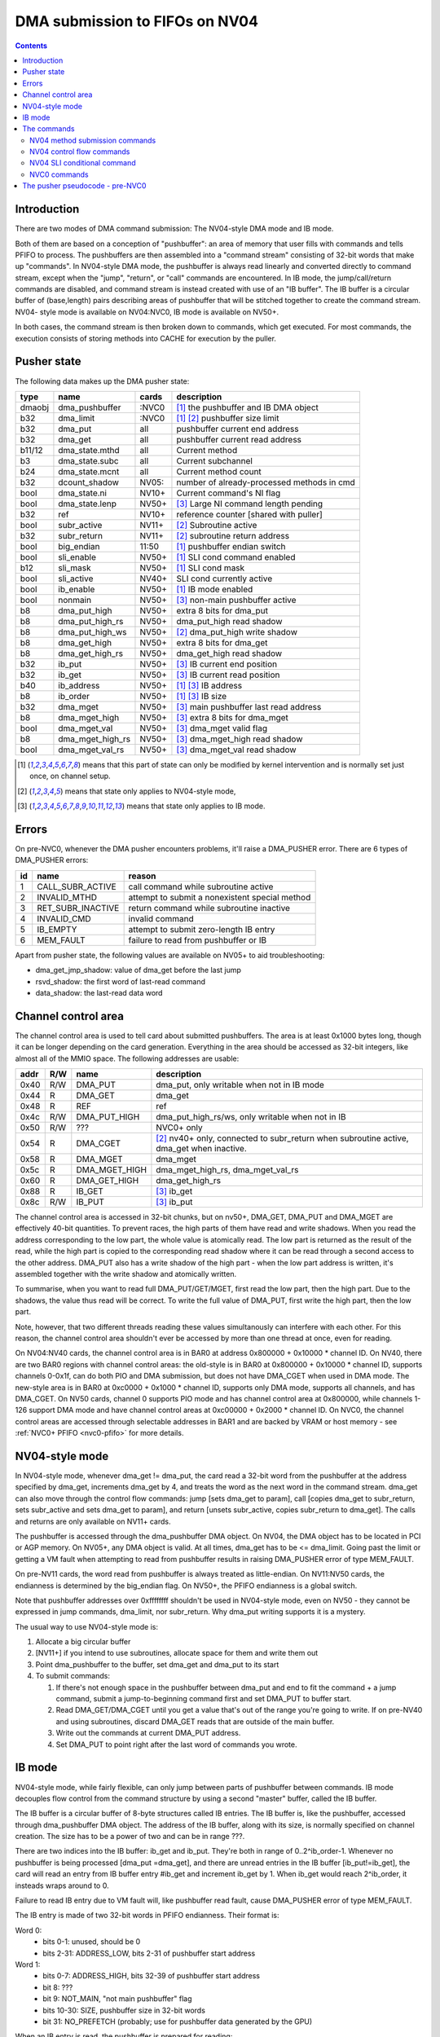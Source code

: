 .. _dma-pusher:

===============================
DMA submission to FIFOs on NV04
===============================

.. contents:: 


Introduction
============

There are two modes of DMA command submission: The NV04-style DMA mode and IB
mode.

Both of them are based on a conception of "pushbuffer": an area of memory that
user fills with commands and tells PFIFO to process. The pushbuffers are then
assembled into a "command stream" consisting of 32-bit words that make up
"commands". In NV04-style DMA mode, the pushbuffer is always read linearly and
converted directly to command stream, except when the "jump", "return", or
"call" commands are encountered. In IB mode, the jump/call/return commands are
disabled, and command stream is instead created with use of an "IB buffer".
The IB buffer is a circular buffer of (base,length) pairs describing areas of
pushbuffer that will be stitched together to create the command stream. NV04-
style mode is available on NV04:NVC0, IB mode is available on NV50+.

.. todo:: check for NV04-style mode on NVC0

In both cases, the command stream is then broken down to commands, which get
executed. For most commands, the execution consists of storing methods into
CACHE for execution by the puller.


Pusher state
============

The following data makes up the DMA pusher state:

====== ================ ===== ===========================================
type   name             cards description
====== ================ ===== ===========================================
dmaobj dma_pushbuffer   :NVC0 [#S]_ the pushbuffer and IB DMA object
b32    dma_limit        :NVC0 [#S]_ [#O]_ pushbuffer size limit
b32    dma_put          all   pushbuffer current end address
b32    dma_get          all   pushbuffer current read address
b11/12 dma_state.mthd   all   Current method
b3     dma_state.subc   all   Current subchannel
b24    dma_state.mcnt   all   Current method count
b32    dcount_shadow    NV05: number of already-processed methods in cmd
bool   dma_state.ni     NV10+ Current command's NI flag
bool   dma_state.lenp   NV50+ [#I]_ Large NI command length pending
b32    ref              NV10+ reference counter [shared with puller]
bool   subr_active      NV11+ [#O]_ Subroutine active
b32    subr_return      NV11+ [#O]_ subroutine return address
bool   big_endian       11:50 [#S]_ pushbuffer endian switch
bool   sli_enable       NV50+ [#S]_ SLI cond command enabled
b12    sli_mask         NV50+ [#S]_ SLI cond mask
bool   sli_active       NV40+ SLI cond currently active
bool   ib_enable        NV50+ [#S]_ IB mode enabled
bool   nonmain          NV50+ [#I]_ non-main pushbuffer active
b8     dma_put_high     NV50+ extra 8 bits for dma_put
b8     dma_put_high_rs  NV50+ dma_put_high read shadow
b8     dma_put_high_ws  NV50+ [#O]_ dma_put_high write shadow
b8     dma_get_high     NV50+ extra 8 bits for dma_get
b8     dma_get_high_rs  NV50+ dma_get_high read shadow
b32    ib_put           NV50+ [#I]_ IB current end position
b32    ib_get           NV50+ [#I]_ IB current read position
b40    ib_address       NV50+ [#S]_ [#I]_ IB address
b8     ib_order         NV50+ [#S]_ [#I]_ IB size
b32    dma_mget         NV50+ [#I]_ main pushbuffer last read address
b8     dma_mget_high    NV50+ [#I]_ extra 8 bits for dma_mget
bool   dma_mget_val     NV50+ [#I]_ dma_mget valid flag
b8     dma_mget_high_rs NV50+ [#I]_ dma_mget_high read shadow
bool   dma_mget_val_rs  NV50+ [#I]_ dma_mget_val read shadow
====== ================ ===== ===========================================

.. [#S] means that this part of state can only be modified by kernel intervention
       and is normally set just once, on channel setup.
.. [#O] means that state only applies to NV04-style mode,
.. [#I] means that state only applies to IB mode.


Errors
======

On pre-NVC0, whenever the DMA pusher encounters problems, it'll raise a
DMA_PUSHER error. There are 6 types of DMA_PUSHER errors:

== ================= ============================================
id name              reason
== ================= ============================================
1  CALL_SUBR_ACTIVE  call command while subroutine active
2  INVALID_MTHD      attempt to submit a nonexistent special method
3  RET_SUBR_INACTIVE return command while subroutine inactive
4  INVALID_CMD       invalid command
5  IB_EMPTY          attempt to submit zero-length IB entry
6  MEM_FAULT         failure to read from pushbuffer or IB
== ================= ============================================

Apart from pusher state, the following values are available on NV05+ to aid
troubleshooting:

- dma_get_jmp_shadow: value of dma_get before the last jump
- rsvd_shadow: the first word of last-read command
- data_shadow: the last-read data word

.. todo:: verify those

.. todo:: determine what happens on NVC0 on all imaginable error conditions

Channel control area
====================

The channel control area is used to tell card about submitted pushbuffers.
The area is at least 0x1000 bytes long, though it can be longer depending
on the card generation. Everything in the area should be accessed as 32-bit
integers, like almost all of the MMIO space. The following addresses are
usable:

==== === ============= =================================================
addr R/W name          description
==== === ============= =================================================
0x40 R/W DMA_PUT       dma_put, only writable when not in IB mode
0x44  R  DMA_GET       dma_get
0x48  R  REF           ref
0x4c R/W DMA_PUT_HIGH  dma_put_high_rs/ws, only writable when not in IB
0x50 R/W ???           NVC0+ only
0x54  R  DMA_CGET      [#O]_ nv40+ only, connected to subr_return when
                       subroutine active, dma_get when inactive.
0x58  R  DMA_MGET      dma_mget
0x5c  R  DMA_MGET_HIGH dma_mget_high_rs, dma_mget_val_rs
0x60  R  DMA_GET_HIGH  dma_get_high_rs
0x88  R  IB_GET        [#I]_ ib_get
0x8c R/W IB_PUT        [#I]_ ib_put
==== === ============= =================================================

The channel control area is accessed in 32-bit chunks, but on nv50+, DMA_GET,
DMA_PUT and DMA_MGET are effectively 40-bit quantities. To prevent races, the
high parts of them have read and write shadows. When you read the address
corresponding to the low part, the whole value is atomically read. The low
part is returned as the result of the read, while the high part is copied
to the corresponding read shadow where it can be read through a second access
to the other address. DMA_PUT also has a write shadow of the high part - when
the low part address is written, it's assembled together with the write shadow
and atomically written.

To summarise, when you want to read full DMA_PUT/GET/MGET, first read the low
part, then the high part. Due to the shadows, the value thus read will be
correct. To write the full value of DMA_PUT, first write the high part, then
the low part.

Note, however, that two different threads reading these values simultanously
can interfere with each other. For this reason, the channel control area
shouldn't ever be accessed by more than one thread at once, even for reading.

On NV04:NV40 cards, the channel control area is in BAR0 at address 0x800000 +
0x10000 * channel ID. On NV40, there are two BAR0 regions with channel control
areas: the old-style is in BAR0 at 0x800000 + 0x10000 * channel ID, supports
channels 0-0x1f, can do both PIO and DMA submission, but does not
have DMA_CGET when used in DMA mode. The new-style area is in BAR0 at 0xc0000
+ 0x1000 * channel ID, supports only DMA mode, supports all channels, and has
DMA_CGET. On NV50 cards, channel 0 supports PIO mode and has channel control
area at 0x800000, while channels 1-126 support DMA mode and have channel
control areas at 0xc00000 + 0x2000 * channel ID. On NVC0, the channel control
areas are accessed through selectable addresses in BAR1 and are backed by VRAM
or host memory - see :ref:`NVC0+ PFIFO <nvc0-pfifo>` for more details.

.. todo:: check channel numbers


NV04-style mode
===============

In NV04-style mode, whenever dma_get != dma_put, the card read a 32-bit word
from the pushbuffer at the address specified by dma_get, increments dma_get
by 4, and treats the word as the next word in the command stream. dma_get
can also move through the control flow commands: jump [sets dma_get to param],
call [copies dma_get to subr_return, sets subr_active and sets dma_get to
param], and return [unsets subr_active, copies subr_return to dma_get]. The
calls and returns are only available on NV11+ cards.

The pushbuffer is accessed through the dma_pushbuffer DMA object. On NV04, the
DMA object has to be located in PCI or AGP memory. On NV05+, any DMA object is
valid. At all times, dma_get has to be <= dma_limit. Going past the limit or
getting a VM fault when attempting to read from pushbuffer results in raising
DMA_PUSHER error of type MEM_FAULT.

On pre-NV11 cards, the word read from pushbuffer is always treated as
little-endian. On NV11:NV50 cards, the endianness is determined by the
big_endian flag. On NV50+, the PFIFO endianness is a global switch.

.. todo:: What about NVC0?

Note that pushbuffer addresses over 0xffffffff shouldn't be used in NV04-style
mode, even on NV50 - they cannot be expressed in jump commands, dma_limit, nor
subr_return. Why dma_put writing supports it is a mystery.

The usual way to use NV04-style mode is:

1. Allocate a big circular buffer
2. [NV11+] if you intend to use subroutines, allocate space for them and write
   them out
3. Point dma_pushbuffer to the buffer, set dma_get and dma_put to its start
4. To submit commands:

   1. If there's not enough space in the pushbuffer between dma_put and end
      to fit the command + a jump command, submit a jump-to-beginning command
      first and set DMA_PUT to buffer start.
   2. Read DMA_GET/DMA_CGET until you get a value that's out of the range
      you're going to write. If on pre-NV40 and using subroutines, discard
      DMA_GET reads that are outside of the main buffer.
   3. Write out the commands at current DMA_PUT address.
   4. Set DMA_PUT to point right after the last word of commands you wrote.


IB mode
=======

NV04-style mode, while fairly flexible, can only jump between parts of
pushbuffer between commands. IB mode decouples flow control from the command
structure by using a second "master" buffer, called the IB buffer.

The IB buffer is a circular buffer of 8-byte structures called IB entries. The
IB buffer is, like the pushbuffer, accessed through dma_pushbuffer DMA object.
The address of the IB buffer, along with its size, is normally specified on
channel creation. The size has to be a power of two and can be in range ???.

.. todo:: check the ib size range

There are two indices into the IB buffer: ib_get and ib_put. They're both in
range of 0..2^ib_order-1. Whenever no pushbuffer is being processed [dma_put
=dma_get], and there are unread entries in the IB buffer [ib_put!=ib_get],
the card will read an entry from IB buffer entry #ib_get and increment ib_get
by 1. When ib_get would reach 2^ib_order, it insteads wraps around to 0.

Failure to read IB entry due to VM fault will, like pushbuffer read fault,
cause DMA_PUSHER error of type MEM_FAULT.

The IB entry is made of two 32-bit words in PFIFO endianness. Their format is:

Word 0:
  - bits 0-1: unused, should be 0
  - bits 2-31: ADDRESS_LOW, bits 2-31 of pushbuffer start address

Word 1:
  - bits 0-7: ADDRESS_HIGH, bits 32-39 of pushbuffer start address
  - bit 8: ???
  - bit 9: NOT_MAIN, "not main pushbuffer" flag
  - bits 10-30: SIZE, pushbuffer size in 32-bit words
  - bit 31: NO_PREFETCH (probably; use for pushbuffer data generated by the GPU)

.. todo:: figure out bit 8 some day

When an IB entry is read, the pushbuffer is prepared for reading:

 - dma_get[2:39] = ADDRESS
 - dma_put = dma_get + SIZE * 4
 - nonmain = NOT_MAIN
 - if (!nonmain) dma_mget = dma_get

Subsequently, just like in NV04-style mode, words from dma_get are read until
it reaches dma_put. When that happens, processing can move on to the next IB
entry [or pause until user sends more commands]. If the nonmain flag is not
set, dma_get is copied to dma_mget whenever it's advanced, and dma_mget_val
flag is set to 1. dma_limit is ignored in IB mode.

An attempt to submit IB entry with length zero will raise DMA_PUSHER error of
type IB_EMPTY.

The nonmain flag is meant to help with a common case where pushbuffers sent
through IB can come from two sources: a "main" big circular buffer filled with
immediately generated commands, and "external" buffers containing helper data
filled and managed through other means. DMA_MGET will then contain the address
of the current position in the "main" buffer without being affected by IB
entries pulling data from other pushbuffers. It's thus similiar to DMA_CGET's
role in NV04-style mode.


The commands - pre-NVC0 format

The command stream, as assembled by NV04-style or IB mode pushbuffer read, is
then split into individual commands. The command type is determined by its
first word. The word has to match one of the following forms:

================================ ====================================
000CCCCCCCCCCC00SSSMMMMMMMMMMM00 increasing methods		[NV04+]
0000000000000001MMMMMMMMMMMMXX00 SLI conditional	[NV40+, if enabled]
00000000000000100000000000000000 return	[NV11+, NV04-style only]
0000000000000011SSSMMMMMMMMMMM00 long non-increasing methods	[IB only]
001JJJJJJJJJJJJJJJJJJJJJJJJJJJ00 old jump	[NV04+, NV04-style only]
010CCCCCCCCCCC00SSSMMMMMMMMMMM00 non-increasing methods	[NV10+]
JJJJJJJJJJJJJJJJJJJJJJJJJJJJJJ01 jump		[NV11+, NV04-style only]
JJJJJJJJJJJJJJJJJJJJJJJJJJJJJJ10 call		[NV11+, NV04-style only]
================================ ====================================

.. todo:: do an exhaustive scan of commands

If none of the forms matches, or if the one that matches cannot be used in
current mode, the INVALID_CMD DMA_PUSHER error is raised.


The commands
============

There are two command formats the DMA pusher can use: NV04 format and NVC0
format. All cards support the NV04 format, while only NVC0+ cards support
the NVC0 format.


NV04 method submission commands
-------------------------------

================================ ====================================
000CCCCCCCCCCC00SSSMMMMMMMMMMM00 increasing methods		[NV04+]
010CCCCCCCCCCC00SSSMMMMMMMMMMM00 non-increasing methods	[NV10+]
0000000000000011SSSMMMMMMMMMMM00 long non-increasing methods	[IB only]
================================ ====================================

These three commands are used to submit methods. the MM..M field selects the
first method that will be submitted. The SSS field selects the subchannel. The
CC..C field is mthd_count and says how many words will be submitted. With the
"long non-increasing methods" command, the method count is instead contained
in low 24 bits of the next word in the pushbuffer.

The subsequent mthd_count words after the first word [or second word in case
of the long command] are the method parameters to be submitted. If command
type is increasing methods, the method number increases by 4 [ie. by 1 method]
for each submitted word. If type is non-increasing, all words are submitted
to the same method.

If sli_enable is set and sli_active is not set, the methods thus assembled
will be discarded. Otherwise, they'll be appended to the CACHE.

.. todo:: didn't mthd 0 work even if sli_active=0?

The pusher watches the submitted methods: it only passes methods 0x100+ and
methods in 0..0xfc range that the puller recognises. An attempt to submit
invalid method in 0..0xfc range will cause a DMA_PUSHER error of type
INVALID_MTHD.

.. todo:: check pusher reaction on ACQUIRE submission: pause?


NV04 control flow commands
--------------------------

================================ ====================================
001JJJJJJJJJJJJJJJJJJJJJJJJJJJ00 old jump	[NV04+]
JJJJJJJJJJJJJJJJJJJJJJJJJJJJJJ01 jump		[NV11+]
JJJJJJJJJJJJJJJJJJJJJJJJJJJJJJ10 call		[NV11+]
00000000000000100000000000000000 return	[NV11+]
================================ ====================================

For jumps and calls, J..JJ is bits 2-28 or 2-31 of the target address. The
remaining bits of target are forced to 0.

The jump commands simply set dma_get to the target - the next command will be
read from there. There are two commands, since NV04 originally supported only
29-bit addresses, and used high bits as command type. NV11 introduced the new
jump command that instead uses low bits as type, and allows access to full 32
bits of address range.

The call command copies dma_get to subr_return, sets subr_active to 1, and
sets dma_get to the target. If subr_active is already set before the call, the
DMA_PUSHER error of type CALL_SUBR_ACTIVE is raised.

The return command copies subr_return to dma_get and clears subr_active. If
subr_active isn't set, it instead raises DMA_PUSHER error of type
RET_SUBR_INACTIVE.


NV04 SLI conditional command
----------------------------

================================ ====================================
0000000000000001MMMMMMMMMMMMXX00 SLI conditional	[NV40+]
================================ ====================================

NV40 introduced SLI functionality. One of the associated features is the SLI
conditional command. In SLI mode, sister channels are commonly created on all
cards in SLI set using a common pushbuffer. Since most of the commands set in
SLI will be identical for all cards, this saves resources. However, some of
the commands have to be sent only to a single card, or to a subgroup of cards.
The SLI conditional can be used for that purpose.

The sli_active flag determines if methods should be accepted at the moment:
when it's set, methods will be accepted. Otherwise, they'll be ignored. SLI
conditional command takes the encoded mask, MM..M, ands it with the per-card
value of sli_mask, and sets sli_active flag to 1 if result if non-0, to 0
otherwise.

The sli_enable flag determines if the command is available. If it's not set,
the command effectively doesn't exist. Note that sli_enable and sli_mask exist
on both NV40:NV50 and NV50+, but on NV40:NV50 they have to be set uniformly
for all channels on the card, while NV50+ allows independent settings for each
channel.

The XX bits in the command are ignored.


NVC0 commands
-------------

NVC0 format follows the same idea, but uses all-new command encoding.

================================ ====================================
000CCCCCCCCCCC00SSSMMMMMMMMMMMXX increasing methods [old]
000XXXXXXXXXXX01MMMMMMMMMMMMXXXX SLI conditional
000XXXXXXXXXXX10MMMMMMMMMMMMXXXX SLI user mask store [new]
000XXXXXXXXXXX11XXXXXXXXXXXXXXXX SLI conditional from user mask [new]
001CCCCCCCCCCCCCSSSXMMMMMMMMMMMM increasing methods [new]
010CCCCCCCCCCC00SSSMMMMMMMMMMMXX non-increasing methods [old]
011CCCCCCCCCCCCCSSSXMMMMMMMMMMMM non-increasing methods [new]
100VVVVVVVVVVVVVSSSXMMMMMMMMMMMM inline method [new]
101CCCCCCCCCCCCCSSSXMMMMMMMMMMMM increase-once methods [new]
110XXXXXXXXXXXXXXXXXXXXXXXXXXXXX ??? [XXX] [new]
================================ ====================================

.. todo:: check bitfield bounduaries

.. todo:: check the extra SLI bits

.. todo:: look for other forms

Increasing and non-increasing methods work like on older cards. Increase-once
methods is a new command that works like the other methods commands, but sends
the first data word to method M, second and all subsequent data words to
method M+4 [ie. the next method].

Inline method command is a single-word command that submits a single method
with a short [12-bit] parameter encoded in VV..V field.

NVC0 also did away with the INVALID_MTHD error - invalid low methods are pushed
into CACHE as usual, puller will complain about them instead when it tries to
execute them.


The pusher pseudocode - pre-NVC0
================================

::

        while(1) {
                if (dma_get != dma_put) {
                        /* pushbuffer non-empty, read a word. */
                        b32 word;
                        try {
                                if (!ib_enable && dma_get >= dma_limit)
                                        throw DMA_PUSHER(MEM_FAULT);
                                if (chipset < NV11)
                                        word = READ_DMAOBJ_32(dma_pushbuffer, dma_get, LE);
                                else if (chipset < NV50)
                                        word = READ_DMAOBJ_32(dma_pushbuffer, dma_get, big_endian?BE:LE);
                                else
                                        word = READ_DMAOBJ_32(dma_pushbuffer, dma_get, pfifo_endian);
                                dma_get += 4;
                                if (!nonmain)
                                        dma_mget = dma_get;
                        } catch (VM_FAULT) {
                                throw DMA_PUSHER(MEM_FAULT);
                        }
                        /* now, see if we're in the middle of a command */
                        if (dma_state.lenp) {
                                /* second word of long non-inc methods command - method count */
                                dma_state.lenp = 0;
                                dma_state.mcnt = word & 0xffffff;
                        } else if (dma_state.mcnt) {
                                /* data word of methods command */
                                data_shadow = word;
                                if (!PULLER_KNOWS_MTHD(dma_state.mthd))
                                        throw DMA_PUSHER(INVALID_MTHD);
                                if (!sli_enable || sli_active) {
                                        CACHE_PUSH(dma_state.subc, dma_state.mthd, word, dma_state.ni);
                                }
                                if (!dma_state.ni)
                                        dma_state.mthd++;
                                dma_state.mcnt--;
                                dcount_shadow++;
                        } else {
                                /* no command active - this is the first word of a new one */
                                rsvd_shadow = word;
                                /* match all forms */
                                if ((word & 0xe0000003) == 0x20000000 && !ib_enable) {
                                        /* old jump */
                                        dma_get_jmp_shadow = dma_get;
                                        dma_get = word & 0x1fffffff;
                                } else if ((word & 3) == 1 && !ib_enable && chipset >= NV11) {
                                        /* jump */
                                        dma_get_jmp_shadow = dma_get;
                                        dma_get = word & 0xfffffffc;
                                } else if ((word & 3) == 2 && !ib_enable && chipset >= NV11) {
                                        /* call */
                                        if (subr_active)
                                                throw DMA_PUSHER(CALL_SUBR_ACTIVE);
                                        subr_return = dma_get;
                                        subr_active = 1;
                                        dma_get = word & 0xfffffffc;
                                } else if (word == 0x00020000 && !ib_enable && chipset >= NV11) {
                                        /* return */
                                        if (!subr_active)
                                                throw DMA_PUSHER(RET_SUBR_INACTIVE);
                                        dma_get = subr_return;
                                        subr_active = 0;
                                } else if ((word & 0xe0030003) == 0) {
                                        /* increasing methods */
                                        dma_state.mthd = (word >> 2) & 0x7ff;
                                        dma_state.subc = (word >> 13) & 7;
                                        dma_state.mcnt = (word >> 18) & 0x7ff;
                                        dma_state.ni = 0;
                                        dcount_shadow = 0;
                                } else if ((word & 0xe0030003) == 0x40000000 && chipset >= NV10) {
                                        /* non-increasing methods */
                                        dma_state.mthd = (word >> 2) & 0x7ff;
                                        dma_state.subc = (word >> 13) & 7;
                                        dma_state.mcnt = (word >> 18) & 0x7ff;
                                        dma_state.ni = 1;
                                        dcount_shadow = 0;
                                } else if ((word & 0xffff0003) == 0x00030000 && ib_enable) {
                                        /* long non-increasing methods */
                                        dma_state.mthd = (word >> 2) & 0x7ff;
                                        dma_state.subc = (word >> 13) & 7;
                                        dma_state.lenp = 1;
                                        dma_state.ni = 1;
                                        dcount_shadow = 0;
                                } else if ((word & 0xffff0003) == 0x00010000 && sli_enable) {
                                        if (sli_mask & ((word >> 4) & 0xfff))
                                                sli_active = 1;
                                        else
                                                sli_active = 0;
                                } else {
                                        throw DMA_PUSHER(INVALID_CMD);
                                }
                        }
                } else if (ib_enable && ib_get != ib_put) {
                        /* current pushbuffer empty, but we have more IB entries to read */
                        b64 entry;
                        try {
                                entry_low = READ_DMAOBJ_32(dma_pushbuffer, ib_address + ib_get * 8, pfifo_endian);
                                entry_high = READ_DMAOBJ_32(dma_pushbuffer, ib_address + ib_get * 8 + 4, pfifo_endian);
                                entry = entry_high << 32 | entry_low;
                                ib_get++;
                                if (ib_get == (1 << ib_order))
                                        ib_get = 0;
                        } catch (VM_FAULT) {
                                throw DMA_PUSHER(MEM_FAULT);
                        }
                        len = entry >> 42 & 0x3fffff;
                        if (!len)
                                throw DMA_PUSHER(IB_EMPTY);
                        dma_get = entry & 0xfffffffffc;
                        dma_put = dma_get + len * 4;
                        if (entry & 1 << 41)
                                nonmain = 1;
                        else
                                nonmain = 0;
                }
                /* otherwise, pushbuffer empty and IB empty or nonexistent - nothing to do. */
        }
